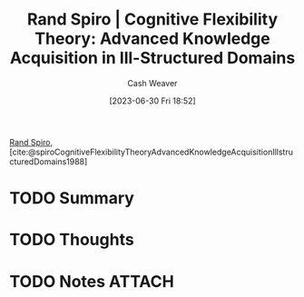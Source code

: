 :PROPERTIES:
:ROAM_REFS: [cite:@spiroCognitiveFlexibilityTheoryAdvancedKnowledgeAcquisitionIllstructuredDomains1988]
:ID:       4b4a56fd-f7df-454d-a770-495de526c6f4
:LAST_MODIFIED: [2023-09-05 Tue 20:15]
:END:
#+title: Rand Spiro | Cognitive Flexibility Theory: Advanced Knowledge Acquisition in Ill-Structured Domains
#+hugo_custom_front_matter: :slug "4b4a56fd-f7df-454d-a770-495de526c6f4"
#+author: Cash Weaver
#+date: [2023-06-30 Fri 18:52]
#+filetags: :hastodo:reference:

[[id:a1372abd-c509-46e5-82b0-00f045c3e3be][Rand Spiro]], [cite:@spiroCognitiveFlexibilityTheoryAdvancedKnowledgeAcquisitionIllstructuredDomains1988]

* TODO Summary
* TODO Thoughts
* TODO Notes :ATTACH:
:PROPERTIES:
:NOTER_DOCUMENT: attachments/4b/4a56fd-f7df-454d-a770-495de526c6f4/Spiro - 1988 - Cognitive flexibility theory Advanced knowledge a.pdf
:NOTER_PAGE: 5
:END:
* TODO [#2] Flashcards :noexport:
#+print_bibliography: